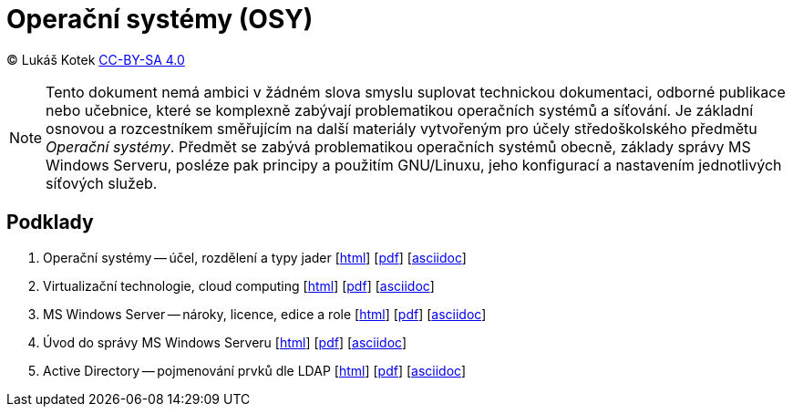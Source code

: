 = Operační systémy (OSY)
:source-highlighter: coderay
:listing-caption: Listing
:pdf-page-size: A4
:icons: font

(C) Lukáš Kotek link:https://creativecommons.org/licenses/by-sa/4.0/[CC-BY-SA 4.0]

NOTE: Tento dokument nemá ambici v žádném slova smyslu suplovat technickou dokumentaci, odborné publikace nebo učebnice, které se komplexně zabývají problematikou operačních systémů a síťování. Je základní osnovou a rozcestníkem směřujícím na další materiály vytvořeným pro účely středoškolského předmětu _Operační systémy_. Předmět se zabývá problematikou operačních systémů obecně, základy správy MS Windows Serveru, posléze pak principy a použitím GNU/Linuxu, jeho konfigurací a nastavením jednotlivých síťových služeb.

<<<

== Podklady

. Operační systémy -- účel, rozdělení a typy jader [link:01-ucel-rozdeleni-jadra/01-ucel-rozdeleni-jadra.html[html]] [link:01-ucel-rozdeleni-jadra/01-ucel-rozdeleni-jadra.pdf[pdf]] [link:01-ucel-rozdeleni-jadra/01-ucel-rozdeleni-jadra.adoc[asciidoc]]

. Virtualizační technologie, cloud computing  [link:02-virtualizace-cloudy/02-virtualizace-cloudy.html[html]] [link:02-virtualizace-cloudy/02-virtualizace-cloudy.pdf[pdf]] [link:02-virtualizace-cloudy/02-virtualizace-cloudy.adoc[asciidoc]]

. MS Windows Server -- nároky, licence, edice a role  [link:03-ms-windows-server/03-ms-windows-server.html[html]] [link:03-ms-windows-server/03-ms-windows-server.pdf[pdf]] [link:03-ms-windows-server/03-ms-windows-server.adoc[asciidoc]]

. Úvod do správy MS Windows Serveru  [link:04-sprava-windows-serveru/04-sprava-windows-serveru.html[html]] [link:04-sprava-windows-serveru/04-sprava-windows-serveru.pdf[pdf]] [link:04-sprava-windows-serveru/04-sprava-windows-serveru.adoc[asciidoc]]

. Active Directory -- pojmenování prvků dle LDAP [link:05-05-ldap-active-directory/05-05-ldap-active-directory.html[html]] [link:05-05-ldap-active-directory/05-05-ldap-active-directory.pdf[pdf]] [link:05-05-ldap-active-directory/05-05-ldap-active-directory.adoc[asciidoc]]
